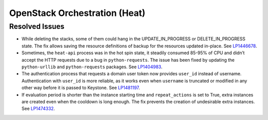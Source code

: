 .. _updates-heat-rn:

OpenStack Orchestration (Heat)
------------------------------

Resolved Issues
+++++++++++++++

* While deleting the stacks, some of them could hang in the
  UPDATE_IN_PROGRESS or DELETE_IN_PROGRESS state. The fix allows
  saving the resource definitions of backup for the resources updated
  in-place. See `LP1446678`_.

* Sometimes, the ``heat-api`` process was in the hot spin state, it
  steadily consumed 85-95% of CPU and didn’t accept the HTTP requests
  due to a bug in ``python-requests``. The issue has been fixed by
  updating the ``python-urllib`` and ``python-requests`` packages.
  See `LP1404983`_.

* The authentication process that requests a domain user token now
  provides ``user_id`` instead of username. Authentication
  with ``user_id`` is more reliable, as it works even when ``username``
  is truncated or modified in any other way before it is passed to
  Keystone. See `LP1481197`_.

* If evaluation period is shorter than the instance starting
  time and ``repeat_actions`` is set to True, extra instances are
  created even when the cooldown is long enough. The fix prevents
  the creation of undesirable extra instances. See `LP1474332`_.

.. _`LP1446678`: https://bugs.launchpad.net/mos/+bug/1446678
.. _`LP1404983`: https://bugs.launchpad.net/mos/+bug/1404983
.. _`LP1481197`: https://bugs.launchpad.net/mos/+bug/1481197
.. _`LP1474332`: https://bugs.launchpad.net/mos/+bug/1474332